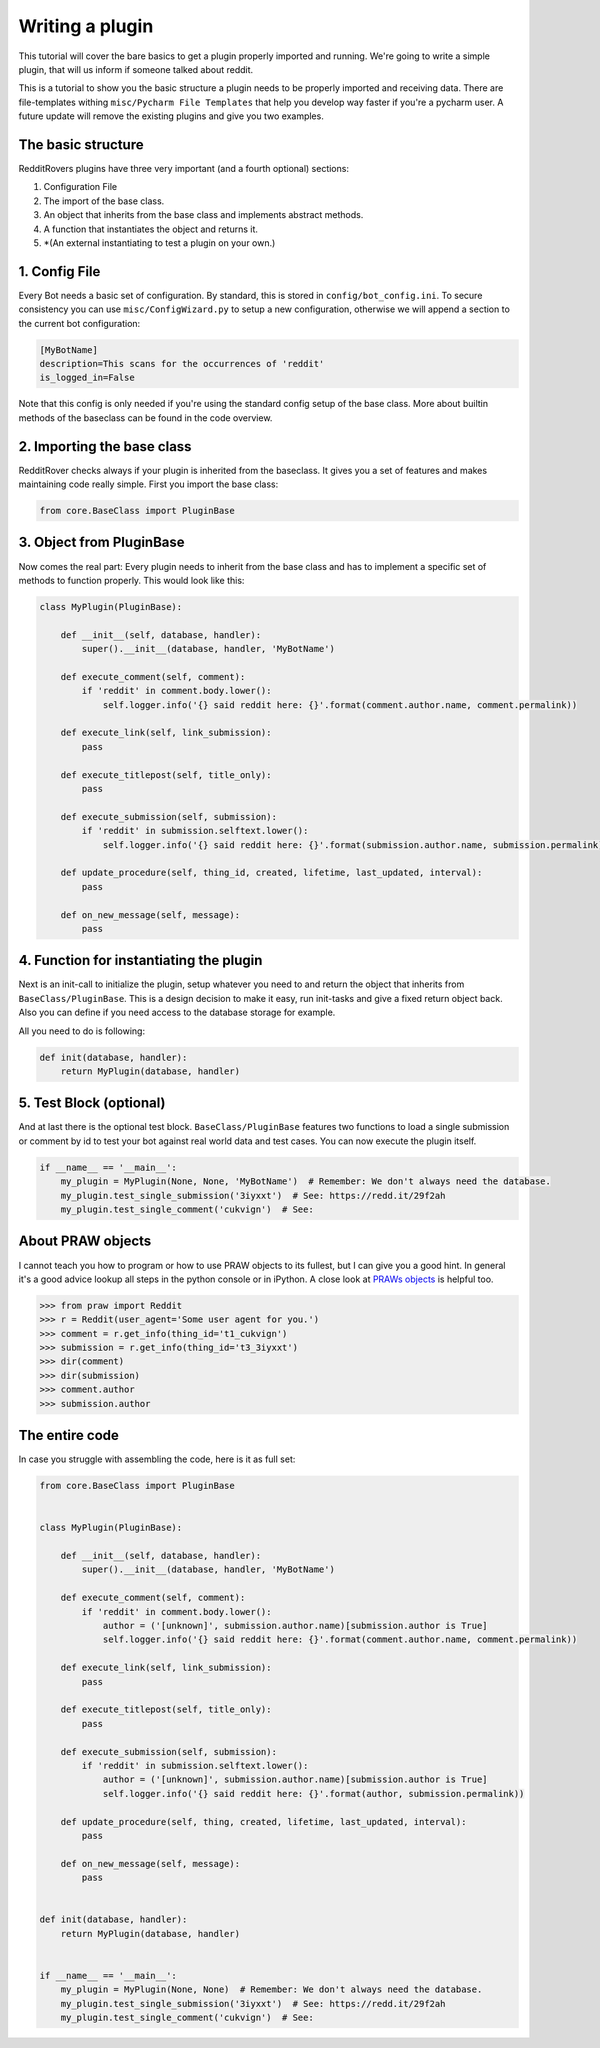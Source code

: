 Writing a plugin
================

This tutorial will cover the bare basics to get a plugin properly imported and running. We're going to write a simple
plugin, that will us inform if someone talked about reddit.

This is a tutorial to show you the basic structure a plugin needs to be properly imported and receiving data. There
are file-templates withing ``misc/Pycharm File Templates`` that help you develop way faster if you're a pycharm user.
A future update will remove the existing plugins and give you two examples.

The basic structure
-------------------

RedditRovers plugins have three very important (and a fourth optional) sections:

1. Configuration File
2. The import of the base class.
3. An object that inherits from the base class and implements abstract methods.
4. A function that instantiates the object and returns it.
5. *(An external instantiating to test a plugin on your own.)

1. Config File
--------------
Every Bot needs a basic set of configuration. By standard, this is stored in ``config/bot_config.ini``. To secure
consistency you can use ``misc/ConfigWizard.py`` to setup a new configuration, otherwise we will append a section to
the current bot configuration:

.. code-block:: config

    [MyBotName]
    description=This scans for the occurrences of 'reddit'
    is_logged_in=False

Note that this config is only needed if you're using the standard config setup of the base class. More about builtin
methods of the baseclass can be found in the code overview.

2. Importing the base class
---------------------------
RedditRover checks always if your plugin is inherited from the baseclass. It gives you a set of features and makes
maintaining code really simple. First you import the base class:

.. code-block:: python

    from core.BaseClass import PluginBase

3. Object from PluginBase
-------------------------
Now comes the real part: Every plugin needs to inherit from the base class and has to implement a specific set of
methods to function properly. This would look like this:

.. code-block:: python

    class MyPlugin(PluginBase):

        def __init__(self, database, handler):
            super().__init__(database, handler, 'MyBotName')

        def execute_comment(self, comment):
            if 'reddit' in comment.body.lower():
                self.logger.info('{} said reddit here: {}'.format(comment.author.name, comment.permalink))

        def execute_link(self, link_submission):
            pass

        def execute_titlepost(self, title_only):
            pass

        def execute_submission(self, submission):
            if 'reddit' in submission.selftext.lower():
                self.logger.info('{} said reddit here: {}'.format(submission.author.name, submission.permalink))

        def update_procedure(self, thing_id, created, lifetime, last_updated, interval):
            pass

        def on_new_message(self, message):
            pass

4. Function for instantiating the plugin
----------------------------------------
Next is an init-call to initialize the plugin, setup whatever you need to and return the object that inherits from
``BaseClass/PluginBase``. This is a design decision to make it easy, run init-tasks and give a fixed return object back.
Also you can define if you need access to the database storage for example.

All you need to do is following:

.. code-block:: python

    def init(database, handler):
        return MyPlugin(database, handler)

5. Test Block (optional)
------------------------
And at last there is the optional test block. ``BaseClass/PluginBase`` features two functions to load a single submission or
comment by id to test your bot against real world data and test cases. You can now execute the plugin itself.

.. code-block:: python

    if __name__ == '__main__':
        my_plugin = MyPlugin(None, None, 'MyBotName')  # Remember: We don't always need the database.
        my_plugin.test_single_submission('3iyxxt')  # See: https://redd.it/29f2ah
        my_plugin.test_single_comment('cukvign')  # See:

About PRAW objects
------------------
I cannot teach you how to program or how to use PRAW objects to its fullest, but I can give you a good hint. In general
it's a good advice lookup all steps in the python console or in iPython. A close look at `PRAWs objects
<http://praw.readthedocs.org/en/stable/pages/code_overview.html#module-praw.objects>`_ is helpful too.

.. code-block:: pycon

    >>> from praw import Reddit
    >>> r = Reddit(user_agent='Some user agent for you.')
    >>> comment = r.get_info(thing_id='t1_cukvign')
    >>> submission = r.get_info(thing_id='t3_3iyxxt')
    >>> dir(comment)
    >>> dir(submission)
    >>> comment.author
    >>> submission.author


The entire code
---------------
In case you struggle with assembling the code, here is it as full set:

.. code-block:: python

    from core.BaseClass import PluginBase


    class MyPlugin(PluginBase):

        def __init__(self, database, handler):
            super().__init__(database, handler, 'MyBotName')

        def execute_comment(self, comment):
            if 'reddit' in comment.body.lower():
                author = ('[unknown]', submission.author.name)[submission.author is True]
                self.logger.info('{} said reddit here: {}'.format(comment.author.name, comment.permalink))

        def execute_link(self, link_submission):
            pass

        def execute_titlepost(self, title_only):
            pass

        def execute_submission(self, submission):
            if 'reddit' in submission.selftext.lower():
                author = ('[unknown]', submission.author.name)[submission.author is True]
                self.logger.info('{} said reddit here: {}'.format(author, submission.permalink))

        def update_procedure(self, thing, created, lifetime, last_updated, interval):
            pass

        def on_new_message(self, message):
            pass


    def init(database, handler):
        return MyPlugin(database, handler)


    if __name__ == '__main__':
        my_plugin = MyPlugin(None, None)  # Remember: We don't always need the database.
        my_plugin.test_single_submission('3iyxxt')  # See: https://redd.it/29f2ah
        my_plugin.test_single_comment('cukvign')  # See:
